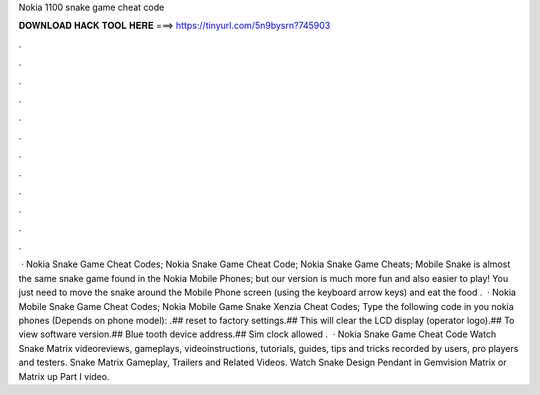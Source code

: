 Nokia 1100 snake game cheat code

𝐃𝐎𝐖𝐍𝐋𝐎𝐀𝐃 𝐇𝐀𝐂𝐊 𝐓𝐎𝐎𝐋 𝐇𝐄𝐑𝐄 ===> https://tinyurl.com/5n9bysrn?745903

.

.

.

.

.

.

.

.

.

.

.

.

 · Nokia Snake Game Cheat Codes; Nokia Snake Game Cheat Code; Nokia Snake Game Cheats; Mobile Snake is almost the same snake game found in the Nokia Mobile Phones; but our version is much more fun and also easier to play! You just need to move the snake around the Mobile Phone screen (using the keyboard arrow keys) and eat the food .  · Nokia Mobile Snake Game Cheat Codes; Nokia Mobile Game Snake Xenzia Cheat Codes; Type the following code in you nokia phones (Depends on phone model): .## reset to factory settings.## This will clear the LCD display (operator logo).## To view software version.## Blue tooth device address.## Sim clock allowed .  · Nokia Snake Game Cheat Code Watch Snake Matrix videoreviews, gameplays, videoinstructions, tutorials, guides, tips and tricks recorded by users, pro players and testers. Snake Matrix Gameplay, Trailers and Related Videos. Watch Snake Design Pendant in Gemvision Matrix or Matrix up Part I video.